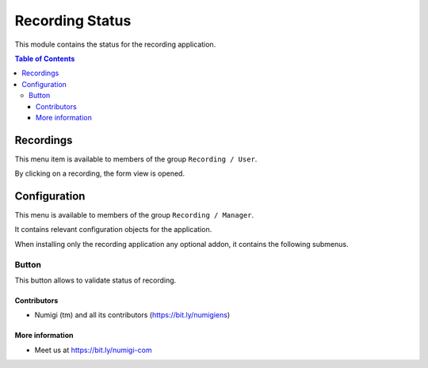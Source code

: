 Recording Status
=========
This module contains the status for the recording application.

.. contents:: Table of Contents

Recordings
~~~~~~~~~~
This menu item is available to members of the group ``Recording / User``.

.. image:: static/description/recording_list.png

By clicking on a recording, the form view is opened.

.. image:: static/description/recording_form.png

Configuration
~~~~~~~~~~~~~
This menu is available to members of the group ``Recording / Manager``.

It contains relevant configuration objects for the application.

When installing only the recording application any optional addon,
it contains the following submenus.

Button
*********
This button  allows to validate status of recording.

.. image:: static/description/status_button.png


Contributors
------------
* Numigi (tm) and all its contributors (https://bit.ly/numigiens)

More information
----------------
* Meet us at https://bit.ly/numigi-com
